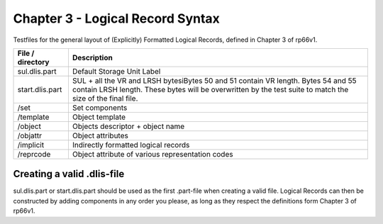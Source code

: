 Chapter 3 - Logical Record Syntax
=================================

Testfiles for the general layout of (Explicitly) Formatted Logical Records,
defined in Chapter 3 of rp66v1.

============================ =================================================
File / directory             Description     
============================ =================================================
sul.dlis.part                Default Storage Unit Label
start.dlis.part              SUL + all the VR and LRSH bytesiBytes 50 and 51
                             contain VR length. Bytes 54 and 55 contain LRSH
                             length. These bytes will be overwritten by the
                             test suite to match the size of the final file.
/set                         Set components
/template                    Object template
/object                      Objects descriptor + object name
/objattr                     Object attributes
/implicit                    Indirectly formatted logical records
/reprcode                    Object attribute of various representation codes
============================ =================================================

Creating a valid .dlis-file
---------------------------

sul.dlis.part or start.dlis.part should be used as the first .part-file when
creating a valid file. Logical Records can then be constructed by adding
components in any order you please, as long as they respect the definitions
form Chapter 3 of rp66v1.
